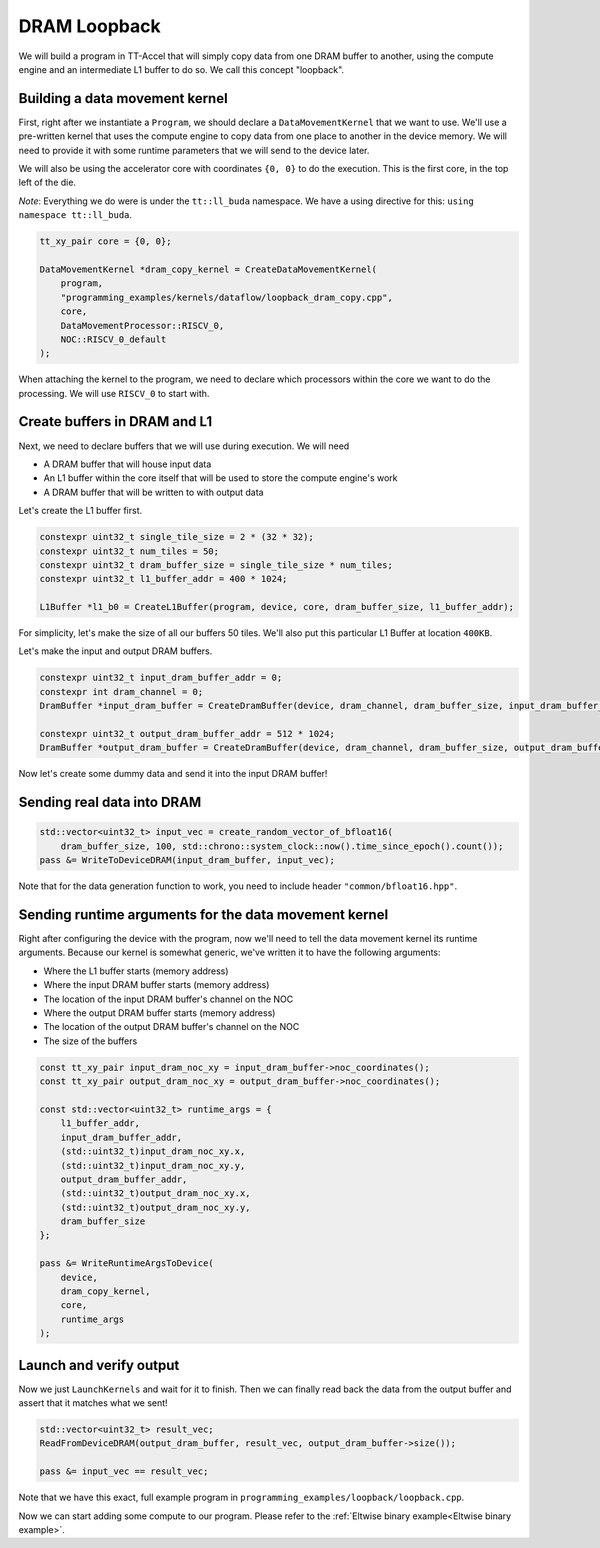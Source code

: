 .. _DRAM Loopback Example:

DRAM Loopback
=============

We will build a program in TT-Accel that will simply copy data from one DRAM
buffer to another, using the compute engine and an intermediate L1 buffer to do
so. We call this concept "loopback".

Building a data movement kernel
-------------------------------

First, right after we instantiate a ``Program``, we should declare a
``DataMovementKernel`` that we want to use. We'll use a pre-written kernel that
uses the compute engine to copy data from one place to another in the device
memory. We will need to provide it with some runtime parameters that we will
send to the device later.

We will also be using the accelerator core with coordinates ``{0, 0}`` to do
the execution. This is the first core, in the top left of the die.

*Note*: Everything we do were is under the ``tt::ll_buda`` namespace. We have
a using directive for this: ``using namespace tt::ll_buda``.

.. code-block:: cpp

  tt_xy_pair core = {0, 0};

  DataMovementKernel *dram_copy_kernel = CreateDataMovementKernel(
      program,
      "programming_examples/kernels/dataflow/loopback_dram_copy.cpp",
      core,
      DataMovementProcessor::RISCV_0,
      NOC::RISCV_0_default
  );

When attaching the kernel to the program, we need to declare which processors
within the core we want to do the processing. We will use ``RISCV_0`` to start
with.

Create buffers in DRAM and L1
-----------------------------

Next, we need to declare buffers that we will use during execution. We will
need

* A DRAM buffer that will house input data
* An L1 buffer within the core itself that will be used to store the compute
  engine's work
* A DRAM buffer that will be written to with output data

Let's create the L1 buffer first.

.. code-block:: cpp

  constexpr uint32_t single_tile_size = 2 * (32 * 32);
  constexpr uint32_t num_tiles = 50;
  constexpr uint32_t dram_buffer_size = single_tile_size * num_tiles;
  constexpr uint32_t l1_buffer_addr = 400 * 1024;

  L1Buffer *l1_b0 = CreateL1Buffer(program, device, core, dram_buffer_size, l1_buffer_addr);

For simplicity, let's make the size of all our buffers 50 tiles. We'll also put
this particular L1 Buffer at location ``400KB``.

Let's make the input and output DRAM buffers.

.. code-block:: cpp

  constexpr uint32_t input_dram_buffer_addr = 0;
  constexpr int dram_channel = 0;
  DramBuffer *input_dram_buffer = CreateDramBuffer(device, dram_channel, dram_buffer_size, input_dram_buffer_addr);

  constexpr uint32_t output_dram_buffer_addr = 512 * 1024;
  DramBuffer *output_dram_buffer = CreateDramBuffer(device, dram_channel, dram_buffer_size, output_dram_buffer_addr);

Now let's create some dummy data and send it into the input DRAM buffer!

Sending real data into DRAM
---------------------------

.. code-block:: cpp

  std::vector<uint32_t> input_vec = create_random_vector_of_bfloat16(
      dram_buffer_size, 100, std::chrono::system_clock::now().time_since_epoch().count());
  pass &= WriteToDeviceDRAM(input_dram_buffer, input_vec);

Note that for the data generation function to work, you need to include header
``"common/bfloat16.hpp"``.

Sending runtime arguments for the data movement kernel
------------------------------------------------------

Right after configuring the device with the program, now we'll need to tell the
data movement kernel its runtime arguments. Because our kernel is somewhat
generic, we've written it to have the following arguments:

* Where the L1 buffer starts (memory address)
* Where the input DRAM buffer starts (memory address)
* The location of the input DRAM buffer's channel on the NOC
* Where the output DRAM buffer starts (memory address)
* The location of the output DRAM buffer's channel on the NOC
* The size of the buffers

.. code-block:: cpp

  const tt_xy_pair input_dram_noc_xy = input_dram_buffer->noc_coordinates();
  const tt_xy_pair output_dram_noc_xy = output_dram_buffer->noc_coordinates();

  const std::vector<uint32_t> runtime_args = {
      l1_buffer_addr,
      input_dram_buffer_addr,
      (std::uint32_t)input_dram_noc_xy.x,
      (std::uint32_t)input_dram_noc_xy.y,
      output_dram_buffer_addr,
      (std::uint32_t)output_dram_noc_xy.x,
      (std::uint32_t)output_dram_noc_xy.y,
      dram_buffer_size
  };

  pass &= WriteRuntimeArgsToDevice(
      device,
      dram_copy_kernel,
      core,
      runtime_args
  );

Launch and verify output
------------------------

Now we just ``LaunchKernels`` and wait for it to finish. Then we can finally
read back the data from the output buffer and assert that it matches what we
sent!

.. code-block:: cpp

  std::vector<uint32_t> result_vec;
  ReadFromDeviceDRAM(output_dram_buffer, result_vec, output_dram_buffer->size());

  pass &= input_vec == result_vec;

Note that we have this exact, full example program in
``programming_examples/loopback/loopback.cpp``.

Now we can start adding some compute to our program. Please refer to the
:ref:`Eltwise binary example<Eltwise binary example>`.
